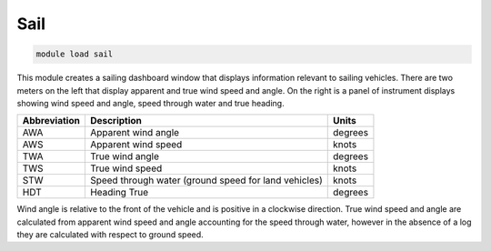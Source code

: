 ====
Sail
====

.. code:: bash

    module load sail
    
This module creates a sailing dashboard window that displays information
relevant to sailing vehicles. There are two meters on the left that
display apparent and true wind speed and angle. On the right is a panel
of instrument displays showing wind speed and angle, speed through water
and true heading.

.. image:: ../../images/sail.png

==================   ====================================================   ===============================
Abbreviation         Description                                            Units
==================   ====================================================   ===============================
AWA                  Apparent wind angle                                    degrees
AWS                  Apparent wind speed                                    knots
TWA                  True wind angle                                        degrees
TWS                  True wind speed                                        knots
STW                  Speed through water (ground speed for land vehicles)   knots
HDT                  Heading True                                           degrees
==================   ====================================================   ===============================
 
Wind angle is relative to the front of the vehicle and is positive in a clockwise direction.
True wind speed and angle are calculated from apparent wind speed and angle accounting for the
speed through water, however in the absence of a log they are calculated with respect
to ground speed.
